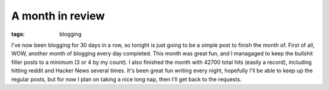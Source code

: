 
A month in review 
==================

:tags: blogging

I've now been blogging for 30 days in a row, so tonight is just going to be a simple post to finish the month of. First of all, WOW, another month of blogging every day completed. This month was great fun, and I managaged to keep the bullshit filler posts to a minimum (3 or 4 by my count). I also finished the month with 42700 total hits (easily a record), including hitting reddit and Hacker News several times. It's been great fun writing every night, hopefully I'll be able to keep up the regular posts, but for now I plan on taking a nice long nap, then I'll get back to the requests.

